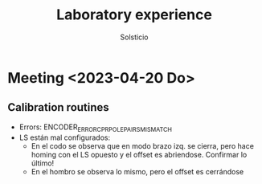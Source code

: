 #+TITLE: Laboratory experience
#+AUTHOR: Solsticio
#+STARTUP: overview

* Meeting <2023-04-20 Do>
** Calibration routines
- Errors: ENCODER_ERROR_CPR_POLEPAIRS_MISMATCH
- LS están mal configurados:
  + En el codo se observa que en modo brazo izq. se cierra, pero hace homing con el LS opuesto  y el offset es abriendose. Confirmar lo último!
  + En el hombro se observa lo mismo, pero el offset es cerrándose
